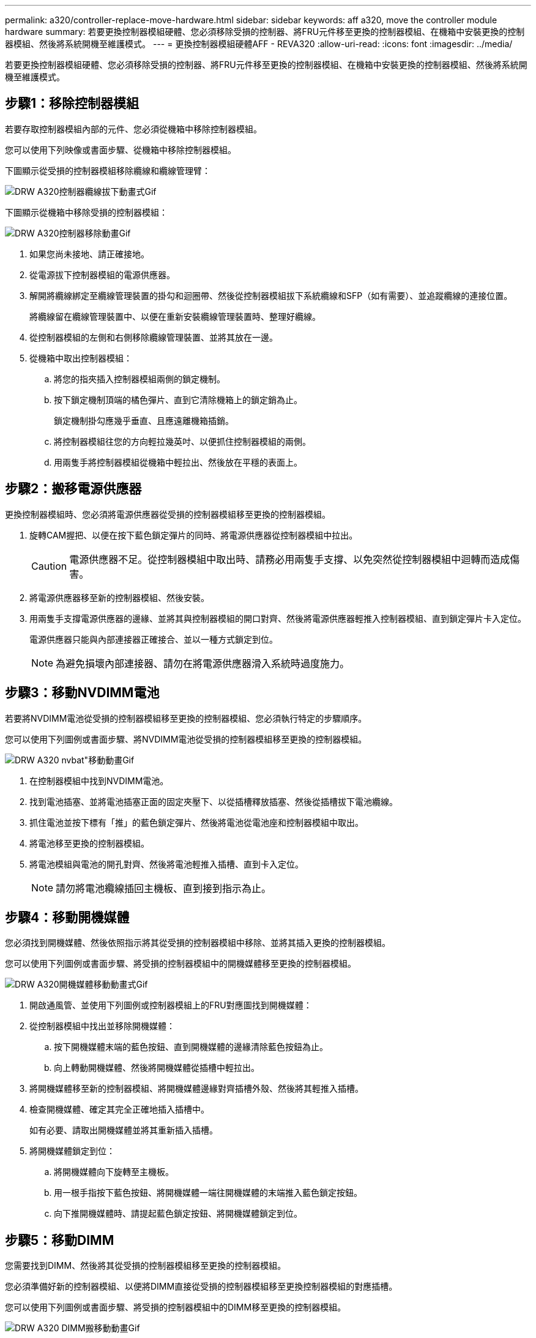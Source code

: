 ---
permalink: a320/controller-replace-move-hardware.html 
sidebar: sidebar 
keywords: aff a320, move the controller module hardware 
summary: 若要更換控制器模組硬體、您必須移除受損的控制器、將FRU元件移至更換的控制器模組、在機箱中安裝更換的控制器模組、然後將系統開機至維護模式。 
---
= 更換控制器模組硬體AFF - REVA320
:allow-uri-read: 
:icons: font
:imagesdir: ../media/


[role="lead"]
若要更換控制器模組硬體、您必須移除受損的控制器、將FRU元件移至更換的控制器模組、在機箱中安裝更換的控制器模組、然後將系統開機至維護模式。



== 步驟1：移除控制器模組

若要存取控制器模組內部的元件、您必須從機箱中移除控制器模組。

您可以使用下列映像或書面步驟、從機箱中移除控制器模組。

下圖顯示從受損的控制器模組移除纜線和纜線管理臂：

image::../media/drw_a320_controller_cable_unplug_animated_gif.png[DRW A320控制器纜線拔下動畫式Gif]

下圖顯示從機箱中移除受損的控制器模組：

image::../media/drw_a320_controller_remove_animated_gif.png[DRW A320控制器移除動畫Gif]

. 如果您尚未接地、請正確接地。
. 從電源拔下控制器模組的電源供應器。
. 解開將纜線綁定至纜線管理裝置的掛勾和迴圈帶、然後從控制器模組拔下系統纜線和SFP（如有需要）、並追蹤纜線的連接位置。
+
將纜線留在纜線管理裝置中、以便在重新安裝纜線管理裝置時、整理好纜線。

. 從控制器模組的左側和右側移除纜線管理裝置、並將其放在一邊。
. 從機箱中取出控制器模組：
+
.. 將您的指夾插入控制器模組兩側的鎖定機制。
.. 按下鎖定機制頂端的橘色彈片、直到它清除機箱上的鎖定銷為止。
+
鎖定機制掛勾應幾乎垂直、且應遠離機箱插銷。

.. 將控制器模組往您的方向輕拉幾英吋、以便抓住控制器模組的兩側。
.. 用兩隻手將控制器模組從機箱中輕拉出、然後放在平穩的表面上。






== 步驟2：搬移電源供應器

更換控制器模組時、您必須將電源供應器從受損的控制器模組移至更換的控制器模組。

. 旋轉CAM握把、以便在按下藍色鎖定彈片的同時、將電源供應器從控制器模組中拉出。
+

CAUTION: 電源供應器不足。從控制器模組中取出時、請務必用兩隻手支撐、以免突然從控制器模組中迴轉而造成傷害。

. 將電源供應器移至新的控制器模組、然後安裝。
. 用兩隻手支撐電源供應器的邊緣、並將其與控制器模組的開口對齊、然後將電源供應器輕推入控制器模組、直到鎖定彈片卡入定位。
+
電源供應器只能與內部連接器正確接合、並以一種方式鎖定到位。

+

NOTE: 為避免損壞內部連接器、請勿在將電源供應器滑入系統時過度施力。





== 步驟3：移動NVDIMM電池

若要將NVDIMM電池從受損的控制器模組移至更換的控制器模組、您必須執行特定的步驟順序。

您可以使用下列圖例或書面步驟、將NVDIMM電池從受損的控制器模組移至更換的控制器模組。

image::../media/drw_a320_nvbat_move_animated_gif.png[DRW A320 nvbat"移動動畫Gif]

. 在控制器模組中找到NVDIMM電池。
. 找到電池插塞、並將電池插塞正面的固定夾壓下、以從插槽釋放插塞、然後從插槽拔下電池纜線。
. 抓住電池並按下標有「推」的藍色鎖定彈片、然後將電池從電池座和控制器模組中取出。
. 將電池移至更換的控制器模組。
. 將電池模組與電池的開孔對齊、然後將電池輕推入插槽、直到卡入定位。
+

NOTE: 請勿將電池纜線插回主機板、直到接到指示為止。





== 步驟4：移動開機媒體

您必須找到開機媒體、然後依照指示將其從受損的控制器模組中移除、並將其插入更換的控制器模組。

您可以使用下列圖例或書面步驟、將受損的控制器模組中的開機媒體移至更換的控制器模組。

image::../media/drw_a320_boot_media_move_animated_gif.png[DRW A320開機媒體移動動畫式Gif]

. 開啟通風管、並使用下列圖例或控制器模組上的FRU對應圖找到開機媒體：
. 從控制器模組中找出並移除開機媒體：
+
.. 按下開機媒體末端的藍色按鈕、直到開機媒體的邊緣清除藍色按鈕為止。
.. 向上轉動開機媒體、然後將開機媒體從插槽中輕拉出。


. 將開機媒體移至新的控制器模組、將開機媒體邊緣對齊插槽外殼、然後將其輕推入插槽。
. 檢查開機媒體、確定其完全正確地插入插槽中。
+
如有必要、請取出開機媒體並將其重新插入插槽。

. 將開機媒體鎖定到位：
+
.. 將開機媒體向下旋轉至主機板。
.. 用一根手指按下藍色按鈕、將開機媒體一端往開機媒體的末端推入藍色鎖定按鈕。
.. 向下推開機媒體時、請提起藍色鎖定按鈕、將開機媒體鎖定到位。






== 步驟5：移動DIMM

您需要找到DIMM、然後將其從受損的控制器模組移至更換的控制器模組。

您必須準備好新的控制器模組、以便將DIMM直接從受損的控制器模組移至更換控制器模組的對應插槽。

您可以使用下列圖例或書面步驟、將受損的控制器模組中的DIMM移至更換的控制器模組。

image::../media/drw_a320_dimm_move_animated_gif.png[DRW A320 DIMM搬移動動畫Gif]

. 找到控制器模組上的DIMM。
+
image::../media/drw_a320_dimm_map.png[DRW A320 DIMM對應]

+
|===


 a| 
image:../media/legend_icon_01.png[""]
| 通風管 


 a| 
image:../media/legend_icon_02.png[""]
 a| 
** 系統DIMM插槽：2、4、7、9、13、15、 18、20
** NVDIMM插槽：11.
+

NOTE: NVDIMM的外觀與系統DIMM大不相同。



|===
. 請注意插槽中的DIMM方向、以便您以適當的方向將DIMM插入更換的控制器模組。
. 確認NVDIMM電池未插入新的控制器模組。
. 將DIMM從受損的控制器模組移至更換的控制器模組：
+

NOTE: 請務必將每個DIMM安裝在受損控制器模組中所佔用的相同插槽中。

+
.. 緩慢地將DIMM兩側的DIMM彈出彈片分開、然後將DIMM從插槽中滑出、藉此將DIMM從插槽中退出。
+

NOTE: 小心拿住DIMM的邊緣、避免對DIMM電路板上的元件施加壓力。

.. 在更換的控制器模組上找到對應的DIMM插槽。
.. 確定DIMM插槽上的DIMM彈出彈片處於開啟位置、然後將DIMM正面插入插槽。
+
DIMM可緊密裝入插槽、但應能輕鬆裝入。如果沒有、請重新將DIMM與插槽對齊、然後重新插入。

.. 目視檢查DIMM、確認其對齊並完全插入插槽。
.. 對其餘的DIMM重複這些子步驟。


. 將NVDIMM電池插入主機板。
+
請確定插頭鎖定在控制器模組上。





== 步驟6：移動PCIe擴充卡

您必須將已安裝PCIe卡的PCIe擴充卡、從受損的控制器模組移至更換的控制器模組。

您可以使用下列圖例或書面步驟、將PCIe擴充卡從受損的控制器模組移至更換的控制器模組。

image::../media/drw_a320_pci_riser_move_animated_gif.png[DRW A320 PCI擴充卡移動動畫Gif]

. 打開主機蓋上的藍色指旋螺絲、將主機蓋朝自己的方向滑出、將主機蓋向上旋轉、將其從控制器模組中提出、然後將其放在一邊、即可將主機蓋移到PCIe擴充卡上。
. 從更換的控制器模組中取出空的擴充卡。
+
.. 將您的手指放入擴充模組左側的孔中、用您的姆指抓住擴充卡。
.. 將擴充卡垂直向上提起並從支架中取出、然後將其放在一邊。
.. 對第二個擴充卡重複這些子步驟。


. 將PCIe擴充卡從受損的控制器模組移至更換控制器模組上的相同擴充槽：
+
.. 從受損的控制器模組中移除擴充卡、然後將其移至更換的控制器模組。
.. 將提升板垂直放入托架中、使其與支架對齊、並將提升板的插腳滑入支架背面的導入孔中。
.. 將擴充卡垂直向下插入主機板插槽、方法是沿擴充卡邊緣向下壓、直到卡入到位。
+
提升板應平穩安裝、且不需要太多的恢復能力。如果您遇到將擴充卡插入插槽的明顯阻力、請重新拔插支架中的擴充卡。

.. 對第二個擴充卡重複這些子步驟。
.. 將護蓋裝回PCIe擴充卡上。






== 步驟7：安裝控制器模組

將所有元件從受損的控制器模組移至更換的控制器模組之後、您必須將更換的控制器模組安裝到機箱中、然後將其開機至維護模式。

您可以使用下列圖例或書面步驟、在機箱中安裝更換的控制器模組。

image::../media/drw_a320_controller_install_animated_gif.png[DRW A320控制器安裝動畫Gif]

. 如果您尚未這麼做、請關閉控制器模組後端的通風管、然後將護蓋重新安裝到PCIe卡上。
. 將控制器模組的一端與機箱的開口對齊、然後將控制器模組輕推至系統的一半。
+

NOTE: 在指示之前、請勿將控制器模組完全插入機箱。

. 僅連接管理連接埠和主控台連接埠、以便存取系統以執行下列各節中的工作。
+

NOTE: 您將在本程序稍後將其餘纜線連接至控制器模組。

. 完成控制器模組的重新安裝：
+
.. 確定鎖銷臂鎖定在延伸位置。
.. 使用栓鎖臂、將控制器模組推入機箱支架、直到停止為止。
.. 按住鎖定機制頂端的橘色彈片。
.. 將控制器模組輕推入機箱支架、直到與機箱邊緣齊平為止。
+

NOTE: 鎖定機制臂滑入機箱。

+
控制器模組一旦完全插入機箱、就會開始開機。

.. 釋放栓鎖、將控制器模組鎖定到位。
.. 重新接上電源供應器。
.. 如果您尚未重新安裝纜線管理裝置、請重新安裝。
.. 按下「Ctrl-C」來中斷正常開機程序。



